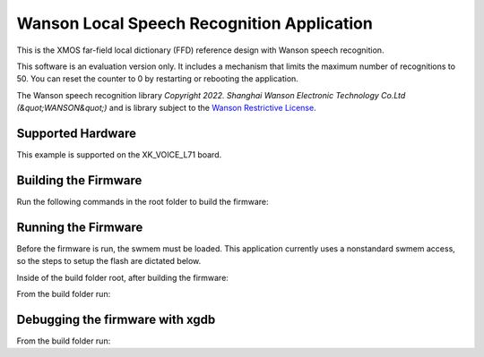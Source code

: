 ===========================================
Wanson Local Speech Recognition Application
===========================================

This is the XMOS far-field local dictionary (FFD) reference design with Wanson speech recognition.  

This software is an evaluation version only.  It includes a mechanism that limits the maximum number of recognitions to 50. You can reset the counter to 0 by restarting or rebooting the application.  

The Wanson speech recognition library `Copyright 2022. Shanghai Wanson Electronic Technology Co.Ltd (&quot;WANSON&quot;)` and is library subject to the `Wanson Restrictive License <https://github.com/xmos/sln_avona/tree/develop/applications/ffd/inference/wanson/lib/LICENSE.md>`__.

******************
Supported Hardware
******************

This example is supported on the XK_VOICE_L71 board.

*********************
Building the Firmware
*********************

Run the following commands in the root folder to build the firmware:

.. tab:: Linux and Mac

    .. code-block:: console

        $ cmake -B build -DCMAKE_TOOLCHAIN_FILE=xmos_cmake_toolchain/xs3a.cmake
        $ cd build
        $ make application_ffd

.. tab:: Windows

    .. code-block:: console

        $ cmake -G "NMake Makefiles" -B build -DCMAKE_TOOLCHAIN_FILE=xmos_cmake_toolchain/xs3a.cmake
        $ cd build
        $ nmake application_ffd


********************
Running the Firmware
********************

Before the firmware is run, the swmem must be loaded.  This application currently uses a nonstandard swmem access, so the steps to setup the flash are dictated below.

Inside of the build folder root, after building the firmware:

.. tab:: Linux and Mac

    .. code-block:: console

        $ xobjdump --strip application_ffd.xe
        $ xobjdump --split application_ffd.xb
        $ xflash --boot-partition-size 0x100000 --data image_n0c0.swmem --factory application_ffd.xe --target-file platform_def.xn


.. tab:: Windows

    .. code-block:: console

        $ xobjdump --strip application_ffd.xe
        $ xobjdump --split application_ffd.xb
        $ xflash --boot-partition-size 0x100000 --data image_n0c0.swmem --factory application_ffd.xe --target-file platform_def.xn


From the build folder run:

.. tab:: Linux and Mac

    .. code-block:: console

        $ make run_application_ffd

.. tab:: Windows

    .. code-block:: console

        $ nmake run_application_ffd


********************************
Debugging the firmware with xgdb
********************************

From the build folder run:

.. tab:: Linux and Mac

    .. code-block:: console

        $ make debug_application_ffd

.. tab:: Windows

    .. code-block:: console

        $ nmake debug_application_ffd
